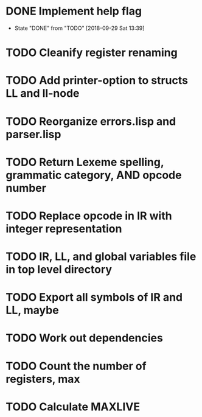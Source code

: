 * DONE Implement help flag
  CLOSED: [2018-09-29 Sat 13:39]
  - State "DONE"       from "TODO"       [2018-09-29 Sat 13:39]
* TODO Cleanify register renaming
* TODO Add printer-option to structs LL and ll-node
* TODO Reorganize errors.lisp and parser.lisp
* TODO Return Lexeme spelling, grammatic category, AND opcode number
* TODO Replace opcode in IR with integer representation
* TODO IR, LL, and global variables file in top level directory
* TODO Export all symbols of IR and LL, maybe
* TODO Work out dependencies
* TODO Count the number of registers, max
* TODO Calculate MAXLIVE
